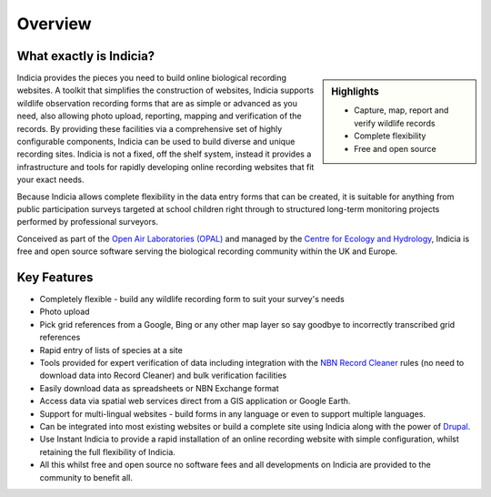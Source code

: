 Overview
########

What exactly is Indicia?
------------------------

.. image:: ../images/jigsaw.jpg
  :width: 600px
  :alt: Indicia provides the building pieces for online recording websites.

.. sidebar:: Highlights
  
  * Capture, map, report and verify wildlife records
  * Complete flexibility
  * Free and open source

Indicia provides the pieces you need to build online biological recording 
websites. A toolkit that simplifies the construction of websites, Indicia 
supports wildlife observation recording forms that are as simple or advanced as 
you need, also allowing photo upload, reporting, mapping and verification of the
records. By providing these facilities via a comprehensive set of highly 
configurable components, Indicia can be used to build diverse and unique 
recording sites. Indicia is not a fixed, off the shelf system, instead it 
provides a infrastructure and tools for rapidly developing online recording 
websites that fit your exact needs.

Because Indicia allows complete flexibility in the data entry forms that can be
created, it is suitable for anything from public participation surveys targeted
at school children right through to structured long-term monitoring projects 
performed by professional surveyors. 

Conceived as part of the 
`Open Air Laboratories (OPAL) <http://www.OPALexplorenature.org/>`_ and
managed by the `Centre for Ecology and Hydrology <http://www.ceh.ac.uk/>`_, 
Indicia is free and open source software serving the biological recording 
community within the UK and Europe.

Key Features
------------

* Completely flexible - build any wildlife recording form to suit your survey's needs
* Photo upload
* Pick grid references from a Google, Bing or any other map layer so say goodbye
  to incorrectly transcribed grid references
* Rapid entry of lists of species at a site
* Tools provided for expert verification of data including integration with the
  `NBN Record Cleaner <http://www.nbn.org.uk/Tools-Resources/Recording-Resources/NBN-Record-Cleaner.aspx>`_
  rules (no need to download data into Record Cleaner) and 
  bulk verification facilities
* Easily download data as spreadsheets or NBN Exchange format
* Access data via spatial web services direct from a GIS application or Google
  Earth.
* Support for multi-lingual websites - build forms in any language or even 
  to support multiple languages.
* Can be integrated into most existing websites or build a complete site using 
  Indicia along with the power of `Drupal <http://drupal.org>`_.
* Use Instant Indicia to provide a rapid installation of an online recording
  website with simple configuration, whilst retaining the full flexibility of 
  Indicia.
* All this whilst free and open source no software fees and all developments on 
  Indicia are provided to the community to benefit all.

